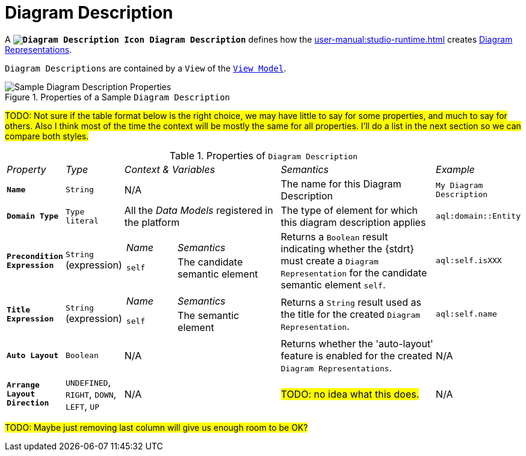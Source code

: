 // TODO: Technically we should be able to set up a relative link to icons from packages/view/backend/sirius-components-view-diagram-edit/src/main/resources/icons/full/obj16
// so that icons are always up to date.
:DiagramDescription: image:DiagramDescription.svg["Diagram Description Icon"] Diagram Description

= Diagram Description

A *`{DiagramDescription}`* defines how the xref:user-manual:studio-runtime.adoc[] creates xref:user-manual:studio-runtime.adoc#_diagram[Diagram Representations].

`Diagram Descriptions` are contained by a `View` of the `xref:maker-manual:studio-definition/view-model.adoc[View Model]`.

.Properties of a Sample `Diagram Description`
image::Diagram-Description-Properties.png["Sample Diagram Description Properties"]

#TODO: Not sure if the table format below is the right choice, we may have little to say for some properties, and much to say for others. Also I think most of the time the context will be mostly the same for all properties. I'll do a list in the next section so we can compare both styles.#

.Properties of `Diagram Description`
[cols="1,1,3a,3,1"]
|===
|_Property_
|_Type_
|_Context & Variables_
|_Semantics_
|_Example_

|*`Name`*
|`String`
|N/A
|The name for this Diagram Description
|`My Diagram Description`

|*`Domain Type`*
|`Type literal`
|All the _Data Models_ registered in the platform
|The type of element for which this diagram description applies
|`aql:domain::Entity`

|*`Precondition Expression`*
|`String` (expression)
|[cols="1,2"]
!===
! _Name_ ! _Semantics_
! `self`
! The candidate semantic element
!===
|Returns a `Boolean` result indicating whether the {stdrt} must create a `Diagram Representation` for the candidate semantic element `self`.
|`aql:self.isXXX`

|*`Title Expression`*
|`String` (expression)
|[cols="1,2"]
!===
! _Name_ ! _Semantics_
! `self`
! The semantic element
!===
|Returns a `String` result used as the title for the created `Diagram Representation`.
|`aql:self.name`

|*`Auto Layout`*
|`Boolean`
|N/A
|Returns whether the 'auto-layout' feature is enabled for the created `Diagram Representations`.
|N/A

|*`Arrange Layout Direction`*
|`UNDEFINED`, `RIGHT`, `DOWN`, `LEFT`, `UP`
|N/A
|#TODO: no idea what this does.#
|N/A

|===

#TODO: Maybe just removing last column will give us enough room to be OK?#